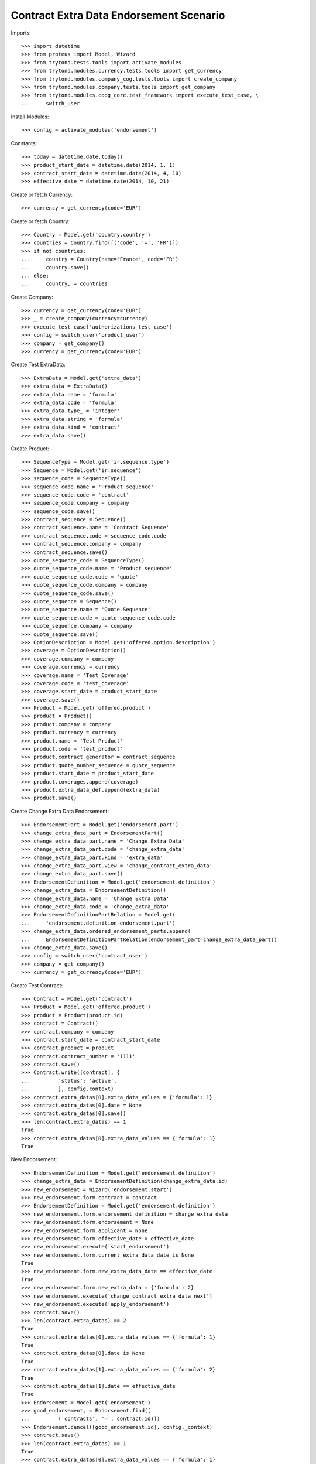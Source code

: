 =========================================
Contract Extra Data Endorsement Scenario
=========================================

Imports::

    >>> import datetime
    >>> from proteus import Model, Wizard
    >>> from trytond.tests.tools import activate_modules
    >>> from trytond.modules.currency.tests.tools import get_currency
    >>> from trytond.modules.company_cog.tests.tools import create_company
    >>> from trytond.modules.company.tests.tools import get_company
    >>> from trytond.modules.coog_core.test_framework import execute_test_case, \
    ...     switch_user

Install Modules::

    >>> config = activate_modules('endorsement')

Constants::

    >>> today = datetime.date.today()
    >>> product_start_date = datetime.date(2014, 1, 1)
    >>> contract_start_date = datetime.date(2014, 4, 10)
    >>> effective_date = datetime.date(2014, 10, 21)

Create or fetch Currency::

    >>> currency = get_currency(code='EUR')

Create or fetch Country::

    >>> Country = Model.get('country.country')
    >>> countries = Country.find([('code', '=', 'FR')])
    >>> if not countries:
    ...     country = Country(name='France', code='FR')
    ...     country.save()
    ... else:
    ...     country, = countries

Create Company::

    >>> currency = get_currency(code='EUR')
    >>> _ = create_company(currency=currency)
    >>> execute_test_case('authorizations_test_case')
    >>> config = switch_user('product_user')
    >>> company = get_company()
    >>> currency = get_currency(code='EUR')

Create Test ExtraData::

    >>> ExtraData = Model.get('extra_data')
    >>> extra_data = ExtraData()
    >>> extra_data.name = 'formula'
    >>> extra_data.code = 'formula'
    >>> extra_data.type_ = 'integer'
    >>> extra_data.string = 'formula'
    >>> extra_data.kind = 'contract'
    >>> extra_data.save()

Create Product::

    >>> SequenceType = Model.get('ir.sequence.type')
    >>> Sequence = Model.get('ir.sequence')
    >>> sequence_code = SequenceType()
    >>> sequence_code.name = 'Product sequence'
    >>> sequence_code.code = 'contract'
    >>> sequence_code.company = company
    >>> sequence_code.save()
    >>> contract_sequence = Sequence()
    >>> contract_sequence.name = 'Contract Sequence'
    >>> contract_sequence.code = sequence_code.code
    >>> contract_sequence.company = company
    >>> contract_sequence.save()
    >>> quote_sequence_code = SequenceType()
    >>> quote_sequence_code.name = 'Product sequence'
    >>> quote_sequence_code.code = 'quote'
    >>> quote_sequence_code.company = company
    >>> quote_sequence_code.save()
    >>> quote_sequence = Sequence()
    >>> quote_sequence.name = 'Quote Sequence'
    >>> quote_sequence.code = quote_sequence_code.code
    >>> quote_sequence.company = company
    >>> quote_sequence.save()
    >>> OptionDescription = Model.get('offered.option.description')
    >>> coverage = OptionDescription()
    >>> coverage.company = company
    >>> coverage.currency = currency
    >>> coverage.name = 'Test Coverage'
    >>> coverage.code = 'test_coverage'
    >>> coverage.start_date = product_start_date
    >>> coverage.save()
    >>> Product = Model.get('offered.product')
    >>> product = Product()
    >>> product.company = company
    >>> product.currency = currency
    >>> product.name = 'Test Product'
    >>> product.code = 'test_product'
    >>> product.contract_generator = contract_sequence
    >>> product.quote_number_sequence = quote_sequence
    >>> product.start_date = product_start_date
    >>> product.coverages.append(coverage)
    >>> product.extra_data_def.append(extra_data)
    >>> product.save()

Create Change Extra Data Endorsement::

    >>> EndorsementPart = Model.get('endorsement.part')
    >>> change_extra_data_part = EndorsementPart()
    >>> change_extra_data_part.name = 'Change Extra Data'
    >>> change_extra_data_part.code = 'change_extra_data'
    >>> change_extra_data_part.kind = 'extra_data'
    >>> change_extra_data_part.view = 'change_contract_extra_data'
    >>> change_extra_data_part.save()
    >>> EndorsementDefinition = Model.get('endorsement.definition')
    >>> change_extra_data = EndorsementDefinition()
    >>> change_extra_data.name = 'Change Extra Data'
    >>> change_extra_data.code = 'change_extra_data'
    >>> EndorsementDefinitionPartRelation = Model.get(
    ...     'endorsement.definition-endorsement.part')
    >>> change_extra_data.ordered_endorsement_parts.append(
    ...     EndorsementDefinitionPartRelation(endorsement_part=change_extra_data_part))
    >>> change_extra_data.save()
    >>> config = switch_user('contract_user')
    >>> company = get_company()
    >>> currency = get_currency(code='EUR')

Create Test Contract::

    >>> Contract = Model.get('contract')
    >>> Product = Model.get('offered.product')
    >>> product = Product(product.id)
    >>> contract = Contract()
    >>> contract.company = company
    >>> contract.start_date = contract_start_date
    >>> contract.product = product
    >>> contract.contract_number = '1111'
    >>> contract.save()
    >>> Contract.write([contract], {
    ...         'status': 'active',
    ...         }, config.context)
    >>> contract.extra_datas[0].extra_data_values = {'formula': 1}
    >>> contract.extra_datas[0].date = None
    >>> contract.extra_datas[0].save()
    >>> len(contract.extra_datas) == 1
    True
    >>> contract.extra_datas[0].extra_data_values == {'formula': 1}
    True

New Endorsement::

    >>> EndorsementDefinition = Model.get('endorsement.definition')
    >>> change_extra_data = EndorsementDefinition(change_extra_data.id)
    >>> new_endorsement = Wizard('endorsement.start')
    >>> new_endorsement.form.contract = contract
    >>> EndorsementDefinition = Model.get('endorsement.definition')
    >>> new_endorsement.form.endorsement_definition = change_extra_data
    >>> new_endorsement.form.endorsement = None
    >>> new_endorsement.form.applicant = None
    >>> new_endorsement.form.effective_date = effective_date
    >>> new_endorsement.execute('start_endorsement')
    >>> new_endorsement.form.current_extra_data_date is None
    True
    >>> new_endorsement.form.new_extra_data_date == effective_date
    True
    >>> new_endorsement.form.new_extra_data = {'formula': 2}
    >>> new_endorsement.execute('change_contract_extra_data_next')
    >>> new_endorsement.execute('apply_endorsement')
    >>> contract.save()
    >>> len(contract.extra_datas) == 2
    True
    >>> contract.extra_datas[0].extra_data_values == {'formula': 1}
    True
    >>> contract.extra_datas[0].date is None
    True
    >>> contract.extra_datas[1].extra_data_values == {'formula': 2}
    True
    >>> contract.extra_datas[1].date == effective_date
    True
    >>> Endorsement = Model.get('endorsement')
    >>> good_endorsement, = Endorsement.find([
    ...         ('contracts', '=', contract.id)])
    >>> Endorsement.cancel([good_endorsement.id], config._context)
    >>> contract.save()
    >>> len(contract.extra_datas) == 1
    True
    >>> contract.extra_datas[0].extra_data_values == {'formula': 1}
    True
    >>> contract.extra_datas[0].date is None
    True

New Endorsement::

    >>> new_endorsement = Wizard('endorsement.start')
    >>> new_endorsement.form.contract = contract
    >>> new_endorsement.form.endorsement_definition = change_extra_data
    >>> new_endorsement.form.endorsement = None
    >>> new_endorsement.form.applicant = None
    >>> new_endorsement.form.effective_date = contract_start_date
    >>> new_endorsement.execute('start_endorsement')
    >>> new_endorsement.form.current_extra_data_date is None
    True
    >>> new_endorsement.form.new_extra_data_date is None
    True
    >>> new_endorsement.form.new_extra_data = {'formula': 3}
    >>> new_endorsement.execute('change_contract_extra_data_next')
    >>> new_endorsement.execute('apply_endorsement')
    >>> contract.save()
    >>> len(contract.extra_datas) == 1
    True
    >>> contract.extra_datas[0].extra_data_values == {'formula': 3}
    True
    >>> contract.extra_datas[0].date is None
    True
